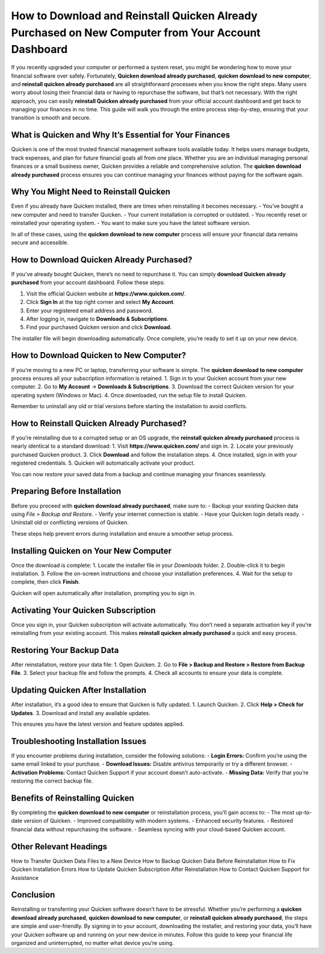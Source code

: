 How to Download and Reinstall Quicken Already Purchased on New Computer from Your Account Dashboard
=========================================================================================

If you recently upgraded your computer or performed a system reset, you might be wondering how to move your financial software over safely. Fortunately, **Quicken download already purchased**, **quicken download to new computer**, and **reinstall quicken already purchased** are all straightforward processes when you know the right steps. Many users worry about losing their financial data or having to repurchase the software, but that’s not necessary. With the right approach, you can easily **reinstall Quicken already purchased** from your official account dashboard and get back to managing your finances in no time. This guide will walk you through the entire process step-by-step, ensuring that your transition is smooth and secure.

.. raw:: html

   <div style="text-align:center;">
       <a href="https://quickendesk.hostlink.click" rel="noreferrer" style="background-color:#007BFF;color:white;padding:10px 20px;text-decoration:none;border-radius:5px;display:inline-block;font-weight:bold;">Get Started with Quicken</a>
   </div>


What is Quicken and Why It’s Essential for Your Finances
-------------------------------------------------------

Quicken is one of the most trusted financial management software tools available today. It helps users manage budgets, track expenses, and plan for future financial goals all from one place. Whether you are an individual managing personal finances or a small business owner, Quicken provides a reliable and comprehensive solution. The **quicken download already purchased** process ensures you can continue managing your finances without paying for the software again.

Why You Might Need to Reinstall Quicken
---------------------------------------

Even if you already have Quicken installed, there are times when reinstalling it becomes necessary.  
- You’ve bought a new computer and need to transfer Quicken.  
- Your current installation is corrupted or outdated.  
- You recently reset or reinstalled your operating system.  
- You want to make sure you have the latest software version.

In all of these cases, using the **quicken download to new computer** process will ensure your financial data remains secure and accessible.

How to Download Quicken Already Purchased?
-------------------------------------------

If you’ve already bought Quicken, there’s no need to repurchase it. You can simply **download Quicken already purchased** from your account dashboard. Follow these steps:

1. Visit the official Quicken website at **https://www.quicken.com/**.  
2. Click **Sign In** at the top right corner and select **My Account**.  
3. Enter your registered email address and password.  
4. After logging in, navigate to **Downloads & Subscriptions**.  
5. Find your purchased Quicken version and click **Download**.  

The installer file will begin downloading automatically. Once complete, you’re ready to set it up on your new device.

How to Download Quicken to New Computer?
----------------------------------------

If you’re moving to a new PC or laptop, transferring your software is simple. The **quicken download to new computer** process ensures all your subscription information is retained.  
1. Sign in to your Quicken account from your new computer.  
2. Go to **My Account** → **Downloads & Subscriptions**.  
3. Download the correct Quicken version for your operating system (Windows or Mac).  
4. Once downloaded, run the setup file to install Quicken.  

Remember to uninstall any old or trial versions before starting the installation to avoid conflicts.

How to Reinstall Quicken Already Purchased?
-------------------------------------------

If you’re reinstalling due to a corrupted setup or an OS upgrade, the **reinstall quicken already purchased** process is nearly identical to a standard download:  
1. Visit **https://www.quicken.com/** and sign in.  
2. Locate your previously purchased Quicken product.  
3. Click **Download** and follow the installation steps.  
4. Once installed, sign in with your registered credentials.  
5. Quicken will automatically activate your product.  

You can now restore your saved data from a backup and continue managing your finances seamlessly.

Preparing Before Installation
-----------------------------

Before you proceed with **quicken download already purchased**, make sure to:  
- Backup your existing Quicken data using *File > Backup and Restore*.  
- Verify your internet connection is stable.  
- Have your Quicken login details ready.  
- Uninstall old or conflicting versions of Quicken.

These steps help prevent errors during installation and ensure a smoother setup process.

Installing Quicken on Your New Computer
---------------------------------------

Once the download is complete:  
1. Locate the installer file in your *Downloads* folder.  
2. Double-click it to begin installation.  
3. Follow the on-screen instructions and choose your installation preferences.  
4. Wait for the setup to complete, then click **Finish**.  

Quicken will open automatically after installation, prompting you to sign in.

Activating Your Quicken Subscription
------------------------------------

Once you sign in, your Quicken subscription will activate automatically. You don’t need a separate activation key if you’re reinstalling from your existing account. This makes **reinstall quicken already purchased** a quick and easy process.

Restoring Your Backup Data
--------------------------

After reinstallation, restore your data file:  
1. Open Quicken.  
2. Go to **File > Backup and Restore > Restore from Backup File**.  
3. Select your backup file and follow the prompts.  
4. Check all accounts to ensure your data is complete.

Updating Quicken After Installation
-----------------------------------

After installation, it’s a good idea to ensure that Quicken is fully updated.  
1. Launch Quicken.  
2. Click **Help > Check for Updates**.  
3. Download and install any available updates.  

This ensures you have the latest version and feature updates applied.

Troubleshooting Installation Issues
-----------------------------------

If you encounter problems during installation, consider the following solutions:  
- **Login Errors:** Confirm you’re using the same email linked to your purchase.  
- **Download Issues:** Disable antivirus temporarily or try a different browser.  
- **Activation Problems:** Contact Quicken Support if your account doesn’t auto-activate.  
- **Missing Data:** Verify that you’re restoring the correct backup file.

Benefits of Reinstalling Quicken
--------------------------------

By completing the **quicken download to new computer** or reinstallation process, you’ll gain access to:  
- The most up-to-date version of Quicken.  
- Improved compatibility with modern systems.  
- Enhanced security features.  
- Restored financial data without repurchasing the software.  
- Seamless syncing with your cloud-based Quicken account.

Other Relevant Headings
-----------------------

How to Transfer Quicken Data Files to a New Device  
How to Backup Quicken Data Before Reinstallation  
How to Fix Quicken Installation Errors  
How to Update Quicken Subscription After Reinstallation  
How to Contact Quicken Support for Assistance  

Conclusion
----------


Reinstalling or transferring your Quicken software doesn’t have to be stressful. Whether you’re performing a **quicken download already purchased**, **quicken download to new computer**, or **reinstall quicken already purchased**, the steps are simple and user-friendly. By signing in to your account, downloading the installer, and restoring your data, you’ll have your Quicken software up and running on your new device in minutes. Follow this guide to keep your financial life organized and uninterrupted, no matter what device you’re using.
